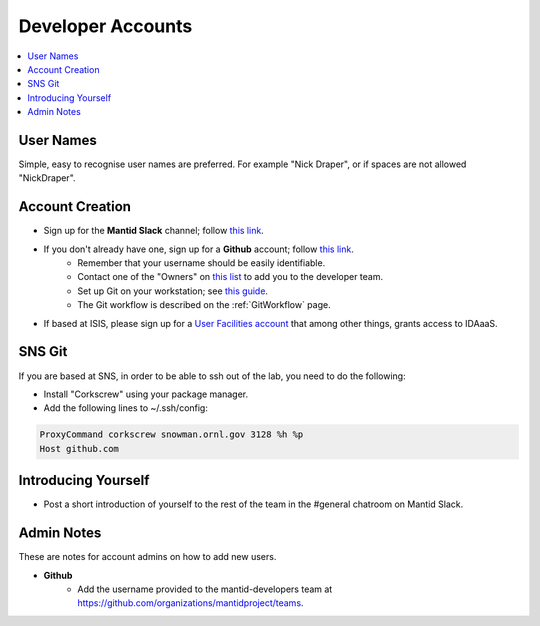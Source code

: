 .. _DeveloperAccounts:

==================
Developer Accounts
==================

.. contents::
  :local:

User Names
----------

Simple, easy to recognise user names are preferred. For example "Nick Draper", or if spaces are not allowed "NickDraper".

Account Creation
----------------

- Sign up for the **Mantid Slack** channel; follow `this link <https://mantid.slack.com/>`__.
- If you don't already have one, sign up for a **Github** account; follow `this link <https://github.com/>`__.
	+ Remember that your username should be easily identifiable.
	+ Contact one of the "Owners" on `this list <https://github.com/orgs/mantidproject/people?query=role%3Aowner>`__ to add you to the developer team.
	+ Set up Git on your workstation; see `this guide <https://help.github.com/articles/set-up-git/>`__.
	+ The Git workflow is described on the :ref:`GitWorkflow` page.
- If based at ISIS, please sign up for a `User Facilities account <https://users.facilities.rl.ac.uk/>`__ that among other things, grants access to IDAaaS.

SNS Git
-------

If you are based at SNS, in order to be able to ssh out of the lab, you need to do the following:

- Install "Corkscrew" using your package manager.
- Add the following lines to ~/.ssh/config:


.. code:: bash

    ProxyCommand corkscrew snowman.ornl.gov 3128 %h %p
    Host github.com

Introducing Yourself
--------------------

- Post a short introduction of yourself to the rest of the team in the #general chatroom on Mantid Slack.

Admin Notes
-----------

These are notes for account admins on how to add new users.

- **Github**
	- Add the username provided to the mantid-developers team at `https://github.com/organizations/mantidproject/teams <https://github.com/organizations/mantidproject/teams>`_.
